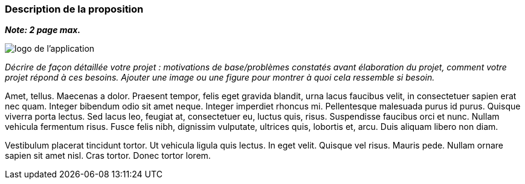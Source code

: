 === Description de la proposition
*_Note: 2 page max._*

image::../images/logo_petit.png["logo de l'application", align="center"]

_Décrire de façon détaillée votre projet : motivations de base/problèmes
constatés avant élaboration du projet, comment votre projet répond à ces
besoins. Ajouter une image ou une figure pour montrer à quoi cela
ressemble si besoin._

Amet, tellus. Maecenas a dolor. Praesent tempor, felis eget gravida
blandit, urna lacus faucibus velit, in consectetuer sapien erat nec
quam. Integer bibendum odio sit amet neque. Integer imperdiet rhoncus
mi. Pellentesque malesuada purus id purus. Quisque viverra porta lectus.
Sed lacus leo, feugiat at, consectetuer eu, luctus quis, risus.
Suspendisse faucibus orci et nunc. Nullam vehicula fermentum risus.
Fusce felis nibh, dignissim vulputate, ultrices quis, lobortis et, arcu.
Duis aliquam libero non diam.

Vestibulum placerat tincidunt tortor. Ut vehicula ligula quis lectus. In
eget velit. Quisque vel risus. Mauris pede. Nullam ornare sapien sit
amet nisl. Cras tortor. Donec tortor lorem.

